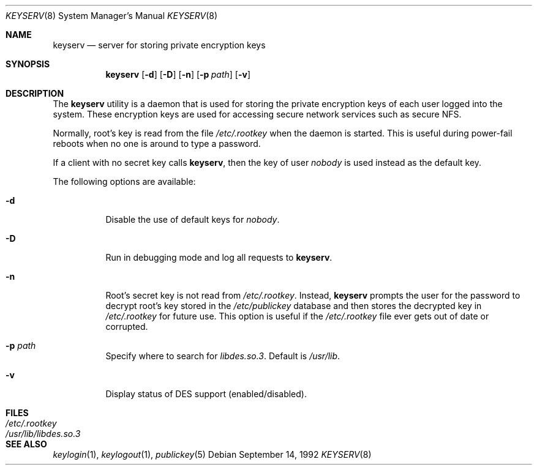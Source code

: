 .\" @(#)keyserv.1m 1.21 93/07/14 SMI; from SVr4
.\"macro stdmacro
.\" Copyright 1989 AT&T
.\" @(#)keyserv.8c 1.8 89/03/29 SMI;
.\".TH KEYSERV 8C "9 September 1987"
.Dd September 14, 1992
.Dt KEYSERV 8
.Os
.Sh NAME
.Nm keyserv
.Nd server for storing private encryption keys
.Sh SYNOPSIS
.Nm
.Op Fl d
.Op Fl D
.Op Fl n
.Op Fl p Ar path
.Op Fl v
.Sh DESCRIPTION
The
.Nm
utility is a daemon that is used for storing the
private encryption keys of each
user logged into the system.
These encryption keys are used for accessing
secure network services such as secure
.Tn NFS .
.Pp
Normally, root's key is read from the file
.Pa /etc/.rootkey
when the daemon is started.
This is useful during power-fail reboots
when no one is around to type a password.
.Pp
If a client with no secret key calls
.Nm ,
then the key of user
.Em nobody
is used instead as the default key.
.Pp
The following options are available:
.Bl -tag -width indent
.It Fl d
Disable the use of default keys for
.Em nobody .
.It Fl D
Run in debugging mode and log all requests to
.Nm .
.It Fl n
Root's secret key is not read from
.Pa /etc/.rootkey .
Instead,
.Nm
prompts the user for the password to decrypt
root's key stored in the
.Pa /etc/publickey
database and then stores the decrypted key in
.Pa /etc/.rootkey
for future use.
This option is useful if the
.Pa /etc/.rootkey
file ever gets out of date or corrupted.
.It Fl p Ar path
Specify where to search for
.Pa libdes.so.3 .
Default is
.Pa /usr/lib .
.It Fl v
Display status of DES support (enabled/disabled).
.El
.Sh FILES
.Bl -tag -width /usr/lib/libdes.so.3 -compact
.It Pa /etc/.rootkey
.It Pa /usr/lib/libdes.so.3
.El
.Sh "SEE ALSO"
.Xr keylogin 1 ,
.Xr keylogout 1 ,
.Xr publickey 5
